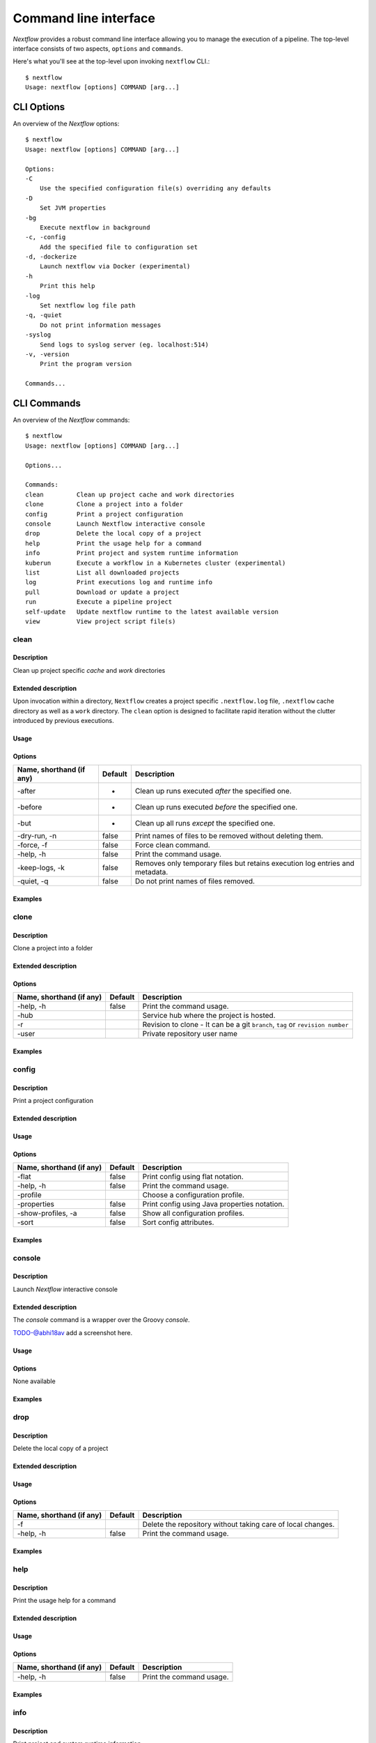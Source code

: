 .. _cli-page:

******************
Command line interface
******************

`Nextflow` provides a robust command line interface allowing you to manage the execution of a pipeline. The top-level interface consists of two aspects, ``options`` and ``commands``.

Here's what you'll see at the top-level upon invoking ``nextflow`` CLI.::


    $ nextflow
    Usage: nextflow [options] COMMAND [arg...]



.. _cli-options:
CLI Options
============

An overview of the `Nextflow` options::


    $ nextflow
    Usage: nextflow [options] COMMAND [arg...]

    Options:
    -C
        Use the specified configuration file(s) overriding any defaults
    -D
        Set JVM properties
    -bg
        Execute nextflow in background
    -c, -config
        Add the specified file to configuration set
    -d, -dockerize
        Launch nextflow via Docker (experimental)
    -h
        Print this help
    -log
        Set nextflow log file path
    -q, -quiet
        Do not print information messages
    -syslog
        Send logs to syslog server (eg. localhost:514)
    -v, -version
        Print the program version

    Commands...


.. _cli-commands:
CLI Commands
============


An overview of the `Nextflow` commands::


    $ nextflow
    Usage: nextflow [options] COMMAND [arg...]
    
    Options...

    Commands:
    clean         Clean up project cache and work directories
    clone         Clone a project into a folder
    config        Print a project configuration
    console       Launch Nextflow interactive console
    drop          Delete the local copy of a project
    help          Print the usage help for a command
    info          Print project and system runtime information
    kuberun       Execute a workflow in a Kubernetes cluster (experimental)
    list          List all downloaded projects
    log           Print executions log and runtime info
    pull          Download or update a project
    run           Execute a pipeline project
    self-update   Update nextflow runtime to the latest available version
    view          View project script file(s)

--------------------
clean
--------------------


Description
^^^^^^^^^^^^^^^^^^^^
Clean up project specific *cache* and *work* directories

Extended description
^^^^^^^^^^^^^^^^^^^^
Upon invocation within a directory, ``Nextflow`` creates a project specific ``.nextflow.log`` file, ``.nextflow`` cache directory as well as a ``work`` directory. The ``clean`` option is designed to facilitate rapid iteration without the clutter introduced by previous executions.

Usage
^^^^^^^^^^^^^^^^^^^^


Options
^^^^^^^^^^^^^^^^^^^^

+---------------------------+------------+--------------------------------------------------------------------------------+
| Name, shorthand (if any)  | Default    | Description                                                                    | 
+===========================+============+================================================================================+
| -after                    |     -      | Clean up runs executed *after* the specified one.                              |
+---------------------------+------------+--------------------------------------------------------------------------------+
| -before                   |     -      | Clean up runs executed *before* the specified one.                             |
+---------------------------+------------+--------------------------------------------------------------------------------+
| -but                      |     -      | Clean up all runs *except* the specified one.                                  |
+---------------------------+------------+--------------------------------------------------------------------------------+
| -dry-run, -n              |   false    | Print names of files to be removed without deleting them.                      | 
+---------------------------+------------+--------------------------------------------------------------------------------+
| -force, -f                |   false    | Force clean command.                                                           |
+---------------------------+------------+--------------------------------------------------------------------------------+
| -help, -h                 |   false    | Print the command usage.                                                       |
+---------------------------+------------+--------------------------------------------------------------------------------+
| -keep-logs, -k            |   false    | Removes only temporary files but retains execution log entries and metadata.   |                                           
+---------------------------+------------+--------------------------------------------------------------------------------+
| -quiet, -q                |   false    | Do not print names of files removed.                                           |
+---------------------------+------------+--------------------------------------------------------------------------------+



Examples
^^^^^^^^^^^^^^^^^^^^



--------------------
clone         
--------------------


Description
^^^^^^^^^^^^^^^^^^^^
Clone a project into a folder

Extended description
^^^^^^^^^^^^^^^^^^^^


Options
^^^^^^^^^^^^^^^^^^^^

+---------------------------+------------+--------------------------------------------------------------------------------+
| Name, shorthand (if any)  | Default    | Description                                                                    | 
+===========================+============+================================================================================+
| -help, -h                 |  false     | Print the command usage.                                                       |
+---------------------------+------------+--------------------------------------------------------------------------------+
| -hub                      |            | Service hub where the project is hosted.                                       |
+---------------------------+------------+--------------------------------------------------------------------------------+
| -r                        |            | Revision to clone - It can be a git ``branch``, ``tag`` or ``revision number`` |
+---------------------------+------------+--------------------------------------------------------------------------------+
| -user                     |            | Private repository user name                                                   |
+---------------------------+------------+--------------------------------------------------------------------------------+




Examples
^^^^^^^^^^^^^^^^^^^^



--------------------
config        
--------------------


Description
^^^^^^^^^^^^^^^^^^^^
Print a project configuration

Extended description
^^^^^^^^^^^^^^^^^^^^

Usage
^^^^^^^^^^^^^^^^^^^^



Options
^^^^^^^^^^^^^^^^^^^^

+---------------------------+------------+--------------------------------------------------------------------------------+
| Name, shorthand (if any)  | Default    | Description                                                                    | 
+===========================+============+================================================================================+
| -flat                     |  false     | Print config using flat notation.                                              |
+---------------------------+------------+--------------------------------------------------------------------------------+
| -help, -h                 |  false     | Print the command usage.                                                       |
+---------------------------+------------+--------------------------------------------------------------------------------+
| -profile                  |            | Choose a configuration profile.                                                |
+---------------------------+------------+--------------------------------------------------------------------------------+
| -properties               |  false     | Print config using Java properties notation.                                   |
+---------------------------+------------+--------------------------------------------------------------------------------+
| -show-profiles, -a        |  false     | Show all configuration profiles.                                               |
+---------------------------+------------+--------------------------------------------------------------------------------+
| -sort                     |  false     | Sort config attributes.                                                        |
+---------------------------+------------+--------------------------------------------------------------------------------+




Examples
^^^^^^^^^^^^^^^^^^^^



--------------------
console       
--------------------


Description
^^^^^^^^^^^^^^^^^^^^
Launch *Nextflow* interactive console

Extended description
^^^^^^^^^^^^^^^^^^^^
The *console* command is a wrapper over the Groovy *console*.

TODO-@abhi18av add a screenshot here.

Usage
^^^^^^^^^^^^^^^^^^^^


Options
^^^^^^^^^^^^^^^^^^^^
None available


Examples
^^^^^^^^^^^^^^^^^^^^


--------------------
drop          
--------------------


Description
^^^^^^^^^^^^^^^^^^^^
Delete the local copy of a project

Extended description
^^^^^^^^^^^^^^^^^^^^

Usage
^^^^^^^^^^^^^^^^^^^^

Options
^^^^^^^^^^^^^^^^^^^^

+---------------------------+------------+--------------------------------------------------------------------------------+
| Name, shorthand (if any)  | Default    | Description                                                                    | 
+===========================+============+================================================================================+
| -f                        |            | Delete the repository without taking care of local changes.                    |
+---------------------------+------------+--------------------------------------------------------------------------------+
| -help, -h                 |  false     | Print the command usage.                                                       |
+---------------------------+------------+--------------------------------------------------------------------------------+



Examples
^^^^^^^^^^^^^^^^^^^^



--------------------
help          
--------------------


Description
^^^^^^^^^^^^^^^^^^^^
Print the usage help for a command

Extended description
^^^^^^^^^^^^^^^^^^^^

Usage
^^^^^^^^^^^^^^^^^^^^



Options
^^^^^^^^^^^^^^^^^^^^

+---------------------------+------------+--------------------------------------------------------------------------------+
| Name, shorthand (if any)  | Default    | Description                                                                    | 
+===========================+============+================================================================================+
|                           |            |                                                                                |
+---------------------------+------------+--------------------------------------------------------------------------------+
| -help, -h                 |  false     | Print the command usage.                                                       |
+---------------------------+------------+--------------------------------------------------------------------------------+



Examples
^^^^^^^^^^^^^^^^^^^^


--------------------
info          
--------------------


Description
^^^^^^^^^^^^^^^^^^^^
Print project and system runtime information

Extended description
^^^^^^^^^^^^^^^^^^^^


Options
^^^^^^^^^^^^^^^^^^^^

+---------------------------+------------+--------------------------------------------------------------------------------+
| Name, shorthand (if any)  | Default    | Description                                                                    | 
+===========================+============+================================================================================+
|                           |            |                                                                                |
+---------------------------+------------+--------------------------------------------------------------------------------+
| -help, -h                 |  false     | Print the command usage.                                                       |
+---------------------------+------------+--------------------------------------------------------------------------------+



Examples
^^^^^^^^^^^^^^^^^^^^


--------------------
kuberun       
--------------------


Description
^^^^^^^^^^^^^^^^^^^^
Execute a workflow in a Kubernetes cluster (experimental)

Extended description
^^^^^^^^^^^^^^^^^^^^


Options
^^^^^^^^^^^^^^^^^^^^

+---------------------------+------------+--------------------------------------------------------------------------------+
| Name, shorthand (if any)  | Default    | Description                                                                    | 
+===========================+============+================================================================================+
|                           |            |                                                                                |
+---------------------------+------------+--------------------------------------------------------------------------------+
| -help, -h                 |  false     | Print the command usage.                                                       |
+---------------------------+------------+--------------------------------------------------------------------------------+



Examples
^^^^^^^^^^^^^^^^^^^^



--------------------
list          
--------------------


Description
^^^^^^^^^^^^^^^^^^^^
List all downloaded projects

Extended description
^^^^^^^^^^^^^^^^^^^^


Options
^^^^^^^^^^^^^^^^^^^^

+---------------------------+------------+--------------------------------------------------------------------------------+
| Name, shorthand (if any)  | Default    | Description                                                                    | 
+===========================+============+================================================================================+
|                           |            |                                                                                |
+---------------------------+------------+--------------------------------------------------------------------------------+
| -help, -h                 |  false     | Print the command usage.                                                       |
+---------------------------+------------+--------------------------------------------------------------------------------+



Examples
^^^^^^^^^^^^^^^^^^^^



--------------------
log           
--------------------


Description
^^^^^^^^^^^^^^^^^^^^
Print executions log and runtime info

Extended description
^^^^^^^^^^^^^^^^^^^^

Usage
^^^^^^^^^^^^^^^^^^^^



Options
^^^^^^^^^^^^^^^^^^^^


+---------------------------+------------+--------------------------------------------------------------------------------+
| Name, shorthand (if any)  | Default    | Description                                                                    | 
+===========================+============+================================================================================+
|                           |            |                                                                                |
+---------------------------+------------+--------------------------------------------------------------------------------+
| -help, -h                 |  false     | Print the command usage.                                                       |
+---------------------------+------------+--------------------------------------------------------------------------------+



Examples
^^^^^^^^^^^^^^^^^^^^



--------------------
pull          
--------------------


Description
^^^^^^^^^^^^^^^^^^^^
Download or update a project
Extended description
^^^^^^^^^^^^^^^^^^^^

Usage
^^^^^^^^^^^^^^^^^^^^



Options
^^^^^^^^^^^^^^^^^^^^


+---------------------------+------------+--------------------------------------------------------------------------------+
| Name, shorthand (if any)  | Default    | Description                                                                    | 
+===========================+============+================================================================================+
|                           |            |                                                                                |
+---------------------------+------------+--------------------------------------------------------------------------------+
| -help, -h                 |  false     | Print the command usage.                                                       |
+---------------------------+------------+--------------------------------------------------------------------------------+




Examples
^^^^^^^^^^^^^^^^^^^^



--------------------
run           
--------------------


Description
^^^^^^^^^^^^^^^^^^^^
Execute a pipeline project

Extended description
^^^^^^^^^^^^^^^^^^^^

Usage
^^^^^^^^^^^^^^^^^^^^



Options
^^^^^^^^^^^^^^^^^^^^

+---------------------------+------------+--------------------------------------------------------------------------------+
| Name, shorthand (if any)  | Default    | Description                                                                    | 
+===========================+============+================================================================================+
|                           |            |                                                                                |
+---------------------------+------------+--------------------------------------------------------------------------------+
| -help, -h                 |  false     | Print the command usage.                                                       |
+---------------------------+------------+--------------------------------------------------------------------------------+




Examples
^^^^^^^^^^^^^^^^^^^^



--------------------
self-update   
--------------------


Description
^^^^^^^^^^^^^^^^^^^^
Update nextflow runtime to the latest available version

Extended description
^^^^^^^^^^^^^^^^^^^^

Usage
^^^^^^^^^^^^^^^^^^^^



Options
^^^^^^^^^^^^^^^^^^^^

+---------------------------+------------+--------------------------------------------------------------------------------+
| Name, shorthand (if any)  | Default    | Description                                                                    | 
+===========================+============+================================================================================+
|                           |            |                                                                                |
+---------------------------+------------+--------------------------------------------------------------------------------+
| -help, -h                 |  false     | Print the command usage.                                                       |
+---------------------------+------------+--------------------------------------------------------------------------------+



Examples
^^^^^^^^^^^^^^^^^^^^



--------------------
view          
--------------------


Description
^^^^^^^^^^^^^^^^^^^^
View project script file(s)

Extended description
^^^^^^^^^^^^^^^^^^^^

Usage
^^^^^^^^^^^^^^^^^^^^



Options
^^^^^^^^^^^^^^^^^^^^

+---------------------------+------------+--------------------------------------------------------------------------------+
| Name, shorthand (if any)  | Default    | Description                                                                    | 
+===========================+============+================================================================================+
|                           |            |                                                                                |
+---------------------------+------------+--------------------------------------------------------------------------------+
| -help, -h                 |  false     | Print the command usage.                                                       |
+---------------------------+------------+--------------------------------------------------------------------------------+



Examples
^^^^^^^^^^^^^^^^^^^^


